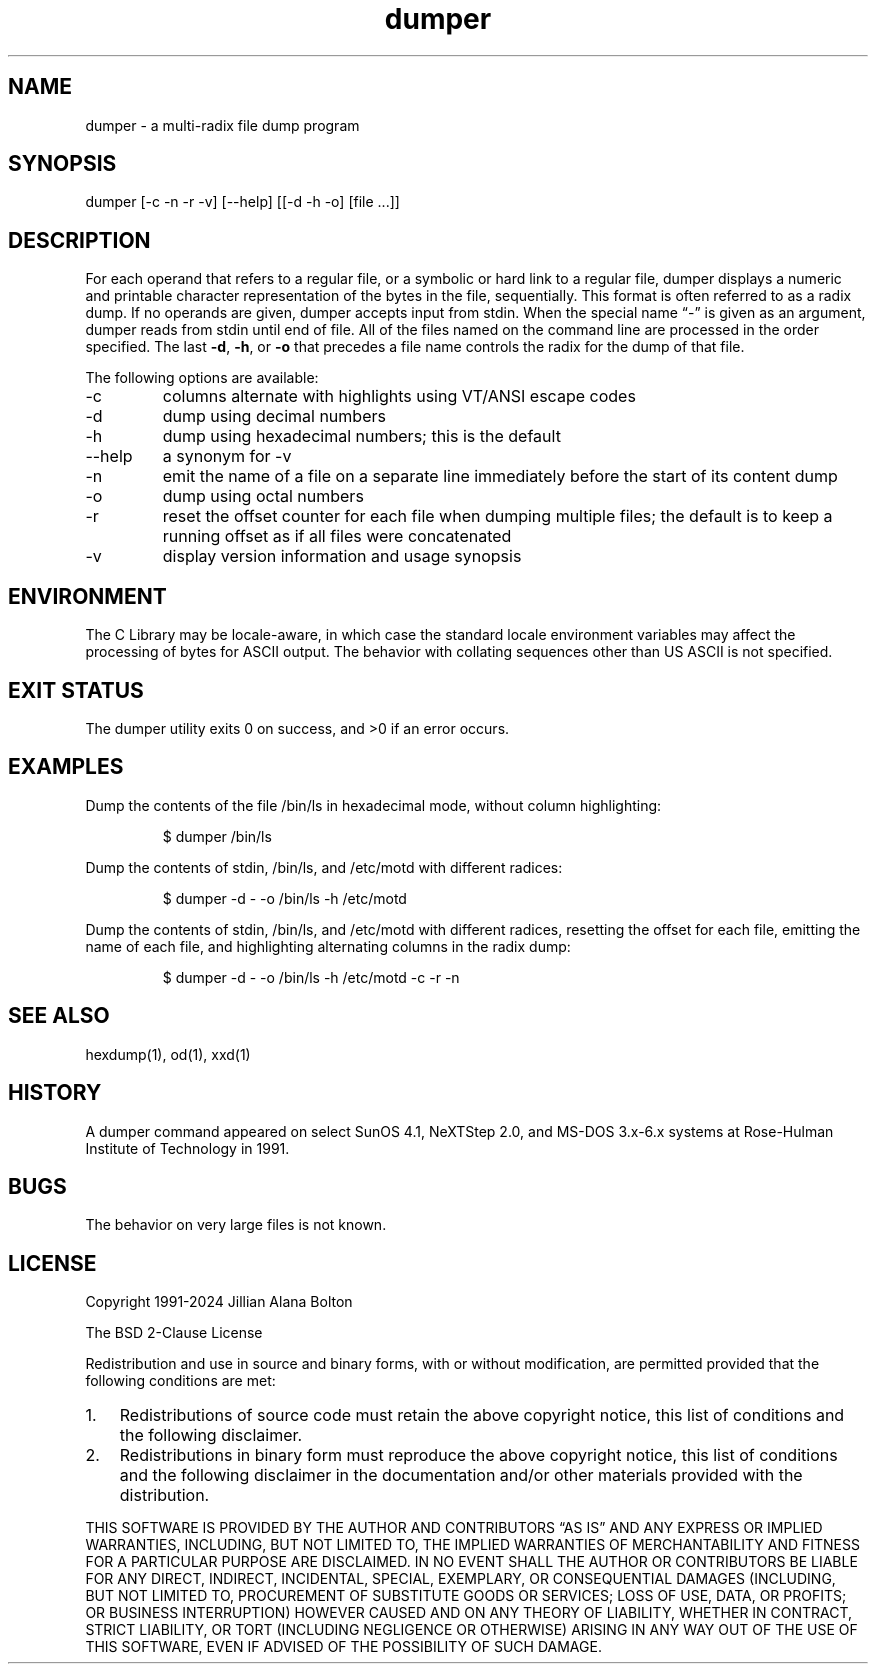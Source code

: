 .\" Automatically generated by Pandoc 3.2
.\"
.TH "dumper" "1" "" "" "General Commands Manual"
.SH NAME
dumper \- a multi\-radix file dump program
.SH SYNOPSIS
\f[CR]dumper [\-c \-n \-r \-v] [\-\-help] [[\-d \-h \-o] [file ...]]\f[R]
.SH DESCRIPTION
For each operand that refers to a regular file, or a symbolic or hard
link to a regular file, dumper displays a numeric and printable
character representation of the bytes in the file, sequentially.
This format is often referred to as a radix dump.
If no operands are given, dumper accepts input from stdin.
When the special name \[lq]\-\[rq] is given as an argument, dumper reads
from stdin until end of file.
All of the files named on the command line are processed in the order
specified.
The last \f[B]\-d\f[R], \f[B]\-h\f[R], or \f[B]\-o\f[R] that precedes a
file name controls the radix for the dump of that file.
.PP
The following options are available:
.TP
\f[CR]\-c\f[R]
columns alternate with highlights using VT/ANSI escape codes
.TP
\f[CR]\-d\f[R]
dump using decimal numbers
.TP
\f[CR]\-h\f[R]
dump using hexadecimal numbers; this is the default
.TP
\f[CR]\-\-help\f[R]
a synonym for \-v
.TP
\f[CR]\-n\f[R]
emit the name of a file on a separate line immediately before the start
of its content dump
.TP
\f[CR]\-o\f[R]
dump using octal numbers
.TP
\f[CR]\-r\f[R]
reset the offset counter for each file when dumping multiple files; the
default is to keep a running offset as if all files were concatenated
.TP
\f[CR]\-v\f[R]
display version information and usage synopsis
.SH ENVIRONMENT
The C Library may be locale\-aware, in which case the standard locale
environment variables may affect the processing of bytes for ASCII
output.
The behavior with collating sequences other than US ASCII is not
specified.
.SH EXIT STATUS
The dumper utility exits 0 on success, and >0 if an error occurs.
.SH EXAMPLES
Dump the contents of the file /bin/ls in hexadecimal mode, without
column highlighting:
.IP
.EX
$ dumper /bin/ls
.EE
.PP
Dump the contents of stdin, /bin/ls, and /etc/motd with different
radices:
.IP
.EX
$ dumper \-d \- \-o /bin/ls \-h /etc/motd
.EE
.PP
Dump the contents of stdin, /bin/ls, and /etc/motd with different
radices, resetting the offset for each file, emitting the name of each
file, and highlighting alternating columns in the radix dump:
.IP
.EX
$ dumper \-d \- \-o /bin/ls \-h /etc/motd \-c \-r \-n
.EE
.SH SEE ALSO
hexdump(1), od(1), xxd(1)
.SH HISTORY
A dumper command appeared on select SunOS 4.1, NeXTStep 2.0, and MS\-DOS
3.x\-6.x systems at Rose\-Hulman Institute of Technology in 1991.
.SH BUGS
The behavior on very large files is not known.
.SH LICENSE
Copyright 1991\-2024 Jillian Alana Bolton
.PP
The BSD 2\-Clause License
.PP
Redistribution and use in source and binary forms, with or without
modification, are permitted provided that the following conditions are
met:
.IP "1." 3
Redistributions of source code must retain the above copyright notice,
this list of conditions and the following disclaimer.
.IP "2." 3
Redistributions in binary form must reproduce the above copyright
notice, this list of conditions and the following disclaimer in the
documentation and/or other materials provided with the distribution.
.PP
THIS SOFTWARE IS PROVIDED BY THE AUTHOR AND CONTRIBUTORS \[lq]AS IS\[rq]
AND ANY EXPRESS OR IMPLIED WARRANTIES, INCLUDING, BUT NOT LIMITED TO,
THE IMPLIED WARRANTIES OF MERCHANTABILITY AND FITNESS FOR A PARTICULAR
PURPOSE ARE DISCLAIMED.
IN NO EVENT SHALL THE AUTHOR OR CONTRIBUTORS BE LIABLE FOR ANY DIRECT,
INDIRECT, INCIDENTAL, SPECIAL, EXEMPLARY, OR CONSEQUENTIAL DAMAGES
(INCLUDING, BUT NOT LIMITED TO, PROCUREMENT OF SUBSTITUTE GOODS OR
SERVICES; LOSS OF USE, DATA, OR PROFITS; OR BUSINESS INTERRUPTION)
HOWEVER CAUSED AND ON ANY THEORY OF LIABILITY, WHETHER IN CONTRACT,
STRICT LIABILITY, OR TORT (INCLUDING NEGLIGENCE OR OTHERWISE) ARISING IN
ANY WAY OUT OF THE USE OF THIS SOFTWARE, EVEN IF ADVISED OF THE
POSSIBILITY OF SUCH DAMAGE.
